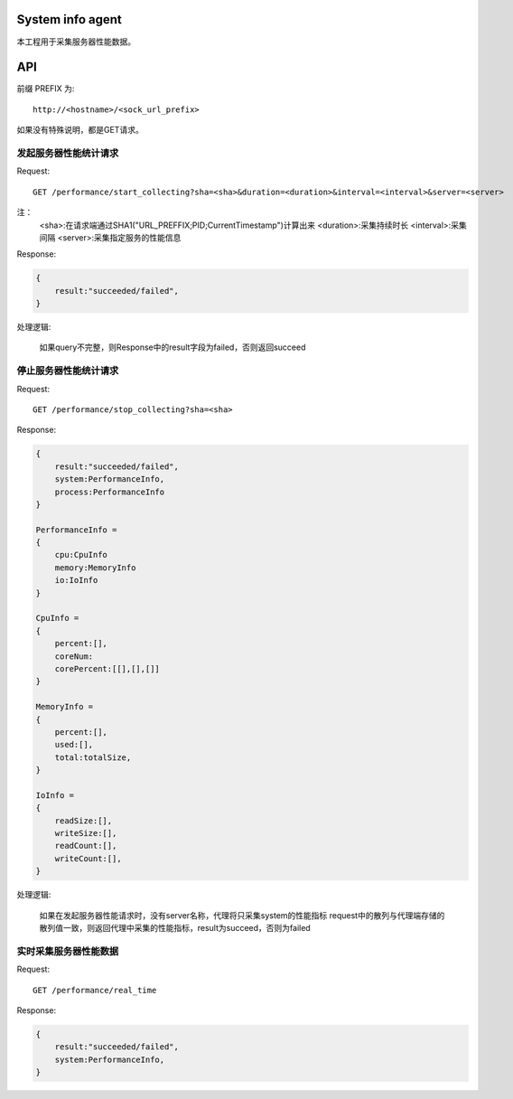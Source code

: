 System info agent 
=================

本工程用于采集服务器性能数据。

API
===

前缀 PREFIX 为::

   http://<hostname>/<sock_url_prefix>

如果没有特殊说明，都是GET请求。

发起服务器性能统计请求
----------------------

Request::

    GET /performance/start_collecting?sha=<sha>&duration=<duration>&interval=<interval>&server=<server>

注：
    <sha>:在请求端通过SHA1("URL_PREFFIX;PID;CurrentTimestamp")计算出来
    <duration>:采集持续时长
    <interval>:采集间隔
    <server>:采集指定服务的性能信息

Response:

.. code-block:: jss
   
    {
        result:"succeeded/failed",
    }

处理逻辑:

    如果query不完整，则Response中的result字段为failed，否则返回succeed

停止服务器性能统计请求
----------------------

Request::

    GET /performance/stop_collecting?sha=<sha>

Response:

.. code-block:: jss
   
    {
        result:"succeeded/failed",
        system:PerformanceInfo,
        process:PerformanceInfo
    }

    PerformanceInfo = 
    {
        cpu:CpuInfo
        memory:MemoryInfo
        io:IoInfo
    }

    CpuInfo = 
    {
        percent:[],
        coreNum:
        corePercent:[[],[],[]]
    }

    MemoryInfo = 
    {
        percent:[],
        used:[],
        total:totalSize,
    }

    IoInfo =
    {
        readSize:[],
        writeSize:[],
        readCount:[],
        writeCount:[],
    }

处理逻辑:

    如果在发起服务器性能请求时，没有server名称，代理将只采集system的性能指标
    request中的散列与代理端存储的散列值一致，则返回代理中采集的性能指标，result为succeed，否则为failed

实时采集服务器性能数据
----------------------

Request::

    GET /performance/real_time

Response:

.. code-block:: jss

    {
        result:"succeeded/failed",
        system:PerformanceInfo,
    }

